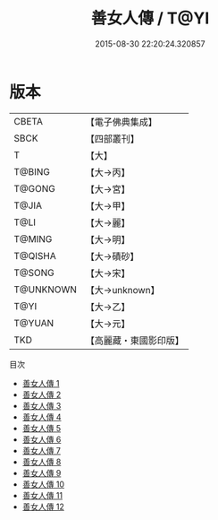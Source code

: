 #+TITLE: 善女人傳 / T@YI

#+DATE: 2015-08-30 22:20:24.320857
* 版本
 |     CBETA|【電子佛典集成】|
 |      SBCK|【四部叢刊】  |
 |         T|【大】     |
 |    T@BING|【大→丙】   |
 |    T@GONG|【大→宮】   |
 |     T@JIA|【大→甲】   |
 |      T@LI|【大→麗】   |
 |    T@MING|【大→明】   |
 |   T@QISHA|【大→磧砂】  |
 |    T@SONG|【大→宋】   |
 | T@UNKNOWN|【大→unknown】|
 |      T@YI|【大→乙】   |
 |    T@YUAN|【大→元】   |
 |       TKD|【高麗藏・東國影印版】|
目次
 - [[file:KR6r0121_001.txt][善女人傳 1]]
 - [[file:KR6r0121_002.txt][善女人傳 2]]
 - [[file:KR6r0121_003.txt][善女人傳 3]]
 - [[file:KR6r0121_004.txt][善女人傳 4]]
 - [[file:KR6r0121_005.txt][善女人傳 5]]
 - [[file:KR6r0121_006.txt][善女人傳 6]]
 - [[file:KR6r0121_007.txt][善女人傳 7]]
 - [[file:KR6r0121_008.txt][善女人傳 8]]
 - [[file:KR6r0121_009.txt][善女人傳 9]]
 - [[file:KR6r0121_010.txt][善女人傳 10]]
 - [[file:KR6r0121_011.txt][善女人傳 11]]
 - [[file:KR6r0121_012.txt][善女人傳 12]]
